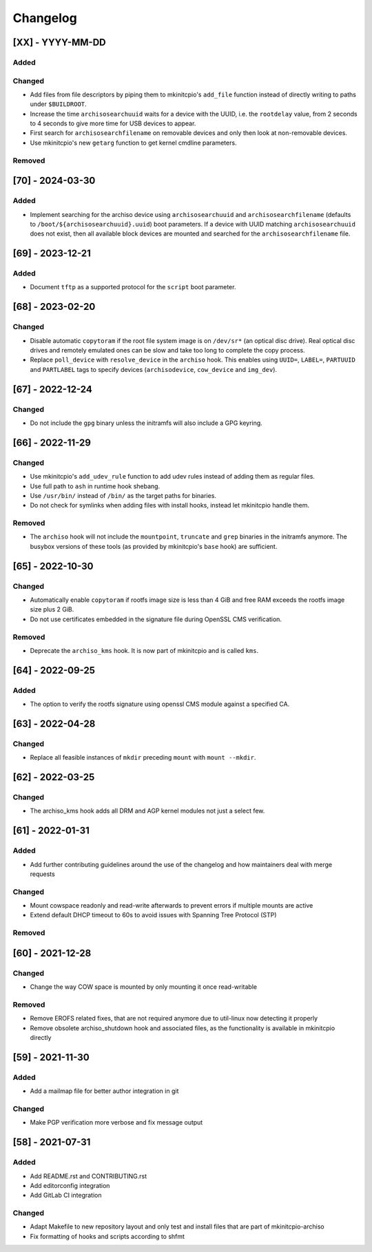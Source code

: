 #########
Changelog
#########

[XX] - YYYY-MM-DD
=================

Added
-----

Changed
-------

- Add files from file descriptors by piping them to mkinitcpio's ``add_file`` function instead of directly writing to
  paths under ``$BUILDROOT``.
- Increase the time ``archisosearchuuid`` waits for a device with the UUID, i.e. the ``rootdelay`` value, from 2 seconds
  to 4 seconds to give more time for USB devices to appear.
- First search for ``archisosearchfilename`` on removable devices and only then look at non-removable devices.
- Use mkinitcpio's new ``getarg`` function to get kernel cmdline parameters.

Removed
-------

[70] - 2024-03-30
=================

Added
-----

- Implement searching for the archiso device using ``archisosearchuuid`` and ``archisosearchfilename``
  (defaults to ``/boot/${archisosearchuuid}.uuid``) boot parameters. If a device with UUID matching
  ``archisosearchuuid`` does not exist, then all available block devices are mounted and searched for the
  ``archisosearchfilename`` file.

[69] - 2023-12-21
=================

Added
-----

- Document ``tftp`` as a supported protocol for the ``script`` boot parameter.

[68] - 2023-02-20
=================

Changed
-------

- Disable automatic ``copytoram`` if the root file system image is on ``/dev/sr*`` (an optical disc drive). Real optical
  disc drives and remotely emulated ones can be slow and take too long to complete the copy process.
- Replace ``poll_device`` with ``resolve_device`` in the ``archiso`` hook. This enables using ``UUID=``, ``LABEL=``,
  ``PARTUUID`` and ``PARTLABEL`` tags to specify devices (``archisodevice``, ``cow_device`` and ``img_dev``).

[67] - 2022-12-24
=================

Changed
-------

- Do not include the ``gpg`` binary unless the initramfs will also include a GPG keyring.

[66] - 2022-11-29
=================

Changed
-------

- Use mkinitcpio's ``add_udev_rule`` function to add udev rules instead of adding them as regular files.
- Use full path to ``ash`` in runtime hook shebang.
- Use ``/usr/bin/`` instead of ``/bin/`` as the target paths for binaries.
- Do not check for symlinks when adding files with install hooks, instead let mkinitcpio handle them.

Removed
-------

- The ``archiso`` hook will not include the ``mountpoint``, ``truncate`` and ``grep`` binaries in the initramfs anymore.
  The busybox versions of these tools (as provided by mkinitcpio's ``base`` hook) are sufficient.

[65] - 2022-10-30
=================

Changed
-------

- Automatically enable ``copytoram`` if rootfs image size is less than 4 GiB and free RAM exceeds the rootfs image size
  plus 2 GiB.
- Do not use certificates embedded in the signature file during OpenSSL CMS verification.

Removed
-------

- Deprecate the ``archiso_kms`` hook. It is now part of mkinitcpio and is called ``kms``.

[64] - 2022-09-25
=================

Added
-----

- The option to verify the rootfs signature using openssl CMS module against a specified CA.

[63] - 2022-04-28
=================

Changed
-------

- Replace all feasible instances of ``mkdir`` preceding ``mount`` with ``mount --mkdir``.

[62] - 2022-03-25
=================

Changed
-------

- The archiso_kms hook adds all DRM and AGP kernel modules not just a select few.

[61] - 2022-01-31
=================

Added
-----

- Add further contributing guidelines around the use of the changelog and how maintainers deal with merge requests

Changed
-------

- Mount cowspace readonly and read-write afterwards to prevent errors if multiple mounts are active
- Extend default DHCP timeout to 60s to avoid issues with Spanning Tree Protocol (STP)

Removed
-------

[60] - 2021-12-28
=================

Changed
-------

- Change the way COW space is mounted by only mounting it once read-writable

Removed
-------

- Remove EROFS related fixes, that are not required anymore due to util-linux now detecting it properly
- Remove obsolete archiso_shutdown hook and associated files, as the functionality is available in mkinitcpio directly

[59] - 2021-11-30
=================

Added
-----

- Add a mailmap file for better author integration in git

Changed
-------

- Make PGP verification more verbose and fix message output

[58] - 2021-07-31
=================

Added
-----

- Add README.rst and CONTRIBUTING.rst
- Add editorconfig integration
- Add GitLab CI integration

Changed
-------

- Adapt Makefile to new repository layout and only test and install files that are part of mkinitcpio-archiso
- Fix formatting of hooks and scripts according to shfmt
